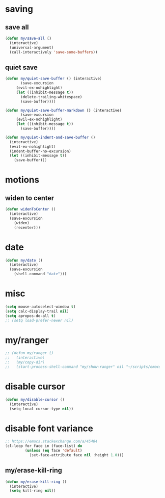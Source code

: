 #+STARTUP: overview
#+PROPERTY: header-args :tangle yes

* saving
** save all
#+BEGIN_SRC emacs-lisp
(defun my/save-all ()
  (interactive)
  (universal-argument)
  (call-interactively 'save-some-buffers))
#+END_SRC

** quiet save
#+BEGIN_SRC emacs-lisp
(defun my/quiet-save-buffer () (interactive)
       (save-excursion
	 (evil-ex-nohighlight)
	 (let ((inhibit-message t))
	   (delete-trailing-whitespace)
	   (save-buffer))))

(defun my/quiet-save-buffer-markdown () (interactive)
       (save-excursion
	 (evil-ex-nohighlight)
	 (let ((inhibit-message t))
	   (save-buffer))))

(defun my/quiet-indent-and-save-buffer ()
  (interactive)
  (evil-ex-nohighlight)
  (indent-buffer-no-excursion)
  (let ((inhibit-message t))
    (save-buffer)))
#+END_SRC

* motions
** widen to center
#+BEGIN_SRC emacs-lisp
(defun widenToCenter ()
  (interactive)
  (save-excursion
    (widen)
    (recenter)))
#+END_SRC
* date
#+BEGIN_SRC emacs-lisp
(defun my/date ()
  (interactive)
  (save-excursion
    (shell-command "date")))
#+END_SRC
* misc
#+BEGIN_SRC emacs-lisp
(setq mouse-autoselect-window t)
(setq calc-display-trail nil)
(setq apropos-do-all t)
;; (setq load-prefer-newer nil)
#+END_SRC

* my/ranger
#+BEGIN_SRC emacs-lisp
;; (defun my/ranger ()
;;   (interactive)
;;   (my/copy-dir)
;;   (start-process-shell-command "my/show-ranger" nil "~/scripts/emacs_scripts/show-ranger"))
#+END_SRC
* disable cursor
#+BEGIN_SRC emacs-lisp
(defun my/disable-cursor ()
  (interactive)
  (setq-local cursor-type nil))
#+END_SRC
* disable font variance
#+BEGIN_SRC emacs-lisp
;; https://emacs.stackexchange.com/a/45404
(cl-loop for face in (face-list) do
         (unless (eq face 'default)
           (set-face-attribute face nil :height 1.0)))
#+END_SRC
** my/erase-kill-ring
#+BEGIN_SRC emacs-lisp :tangle ~/.emacs.d/functions.el
(defun my/erase-kill-ring ()
  (interactive)
  (setq kill-ring nil))
  #+END_SRC
